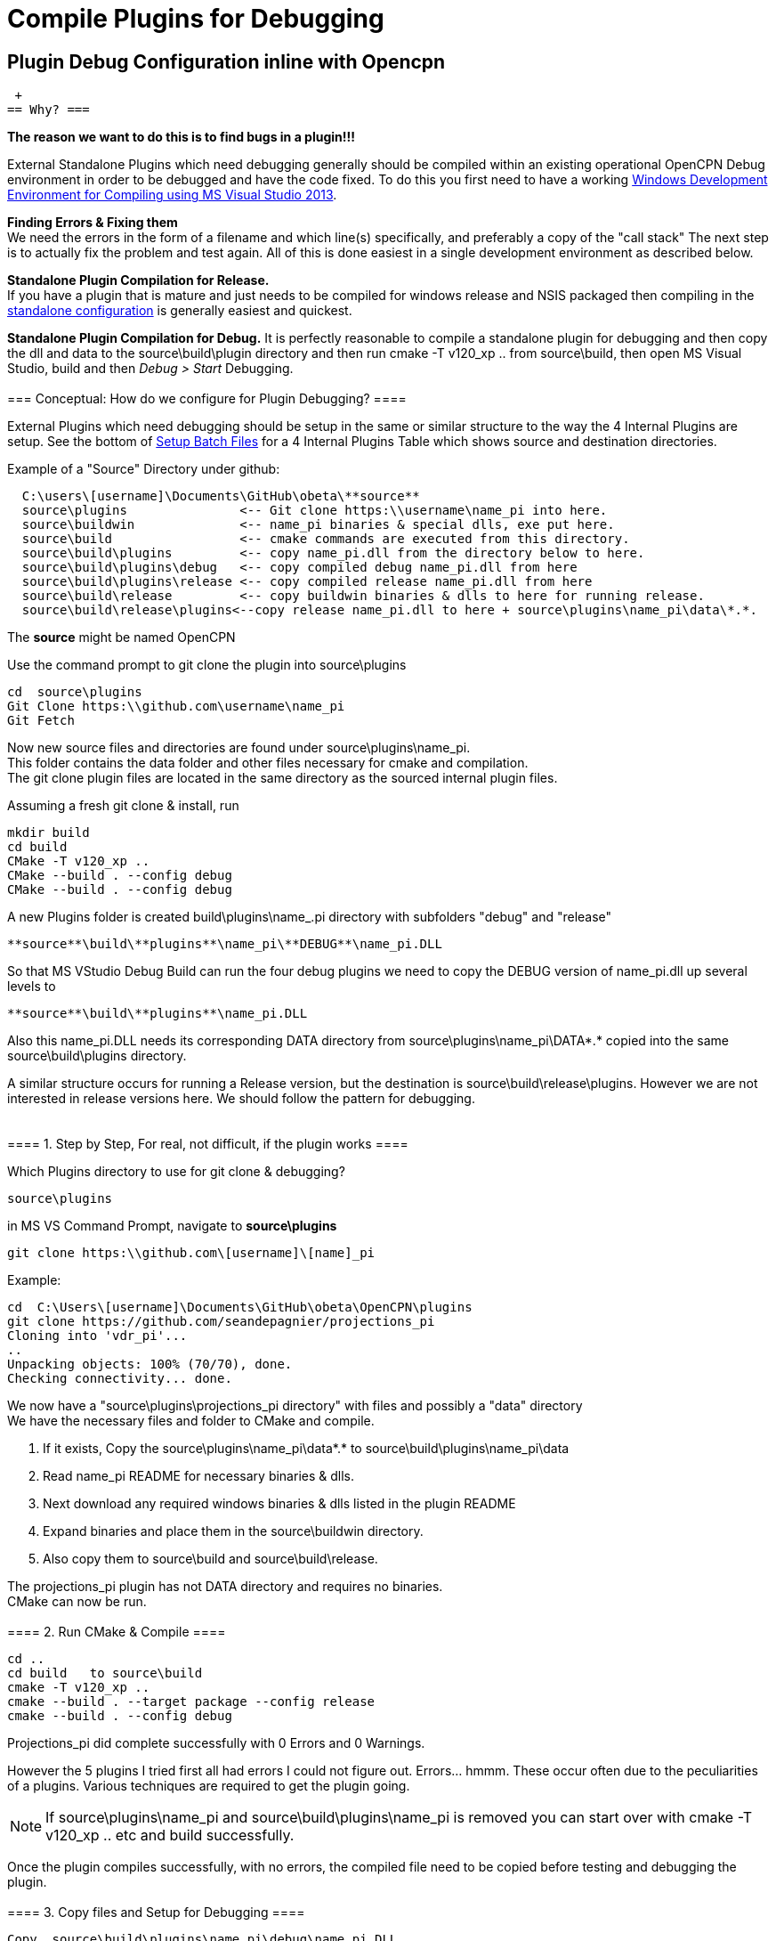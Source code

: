 = Compile Plugins for Debugging

== Plugin Debug Configuration inline with Opencpn

 +
== Why? ===

*The reason we want to do this is to find bugs in a plugin!!!*

External Standalone Plugins which need debugging generally should be
compiled within an existing operational OpenCPN Debug environment in
order to be debugged and have the code fixed. To do this you first need
to have a working
xref:od-compile-windows.adoc[Windows
Development Environment for Compiling using MS Visual Studio 2013].

**Finding Errors & Fixing them ** +
We need the errors in the form of a filename and which line(s)
specifically, and preferably a copy of the "call stack" The next step is
to actually fix the problem and test again. All of this is done easiest
in a single development environment as described below.

*Standalone Plugin Compilation for Release.* +
If you have a plugin that is mature and just needs to be compiled for
windows release and NSIS packaged then compiling in the
xref:compiling_external_plugins_and_building_install_packages.adoc[standalone
configuration] is generally easiest and quickest.

*Standalone Plugin Compilation for Debug.* It is perfectly reasonable to
compile a standalone plugin for debugging and then copy the dll and data
to the source\build\plugin directory and then run cmake -T v120_xp ..
from source\build, then open MS Visual Studio, build and then _Debug >
Start_ Debugging. +
 +
=== Conceptual: How do we configure for Plugin Debugging? ====

External Plugins which need debugging should be setup in the same or
similar structure to the way the 4 Internal Plugins are setup. See the
bottom of
xref:compiling_windows[Setup
Batch Files] for a 4 Internal Plugins Table which shows source and
destination directories.

Example of a "Source" Directory under github:

....
  C:\users\[username]\Documents\GitHub\obeta\**source** 
  source\plugins               <-- Git clone https:\\username\name_pi into here.
  source\buildwin              <-- name_pi binaries & special dlls, exe put here.
  source\build                 <-- cmake commands are executed from this directory.
  source\build\plugins         <-- copy name_pi.dll from the directory below to here.
  source\build\plugins\debug   <-- copy compiled debug name_pi.dll from here
  source\build\plugins\release <-- copy compiled release name_pi.dll from here
  source\build\release         <-- copy buildwin binaries & dlls to here for running release.
  source\build\release\plugins<--copy release name_pi.dll to here + source\plugins\name_pi\data\*.*.
....

The *source* might be named OpenCPN

Use the command prompt to git clone the plugin into source\plugins

....
cd  source\plugins
Git Clone https:\\github.com\username\name_pi
Git Fetch
....

Now new source files and directories are found under
source\plugins\name_pi. +
This folder contains the data folder and other files necessary for cmake
and compilation. +
The git clone plugin files are located in the same directory as the
sourced internal plugin files.

Assuming a fresh git clone & install, run

....
mkdir build
cd build
CMake -T v120_xp ..
CMake --build . --config debug
CMake --build . --config debug
....

A new Plugins folder is created build\plugins\name_.pi directory with
subfolders "debug" and "release"

....
**source**\build\**plugins**\name_pi\**DEBUG**\name_pi.DLL 
....

So that MS VStudio Debug Build can run the four debug plugins we need to
copy the DEBUG version of name_pi.dll up several levels to

....
**source**\build\**plugins**\name_pi.DLL
....

Also this name_pi.DLL needs its corresponding DATA directory from
source\plugins\name_pi\DATA\*.* copied into the same
source\build\plugins directory.

A similar structure occurs for running a Release version, but the
destination is source\build\release\plugins. However we are not
interested in release versions here. We should follow the pattern for
debugging. +
 +
 +
==== 1. Step by Step, For real, not difficult, if the plugin works ====

Which Plugins directory to use for git clone & debugging?

....
source\plugins
....

in MS VS Command Prompt, navigate to *source\plugins*

....
git clone https:\\github.com\[username]\[name]_pi
....

Example:

....
cd  C:\Users\[username]\Documents\GitHub\obeta\OpenCPN\plugins
git clone https://github.com/seandepagnier/projections_pi
Cloning into 'vdr_pi'...
..
Unpacking objects: 100% (70/70), done.
Checking connectivity... done.
....

We now have a "source\plugins\projections_pi directory" with files and
possibly a "data" directory +
We have the necessary files and folder to CMake and compile.

. If it exists, Copy the source\plugins\name_pi\data\*.* to
source\build\plugins\name_pi\data
. Read name_pi README for necessary binaries & dlls.
. Next download any required windows binaries & dlls listed in the
plugin README
. Expand binaries and place them in the source\buildwin directory.
. Also copy them to source\build and source\build\release.

The projections_pi plugin has not DATA directory and requires no
binaries. +
CMake can now be run. +
 +
==== 2. Run CMake & Compile ====

....
cd ..
cd build   to source\build
cmake -T v120_xp ..
cmake --build . --target package --config release
cmake --build . --config debug
....

Projections_pi did complete successfully with 0 Errors and 0 Warnings.

However the 5 plugins I tried first all had errors I could not figure
out. Errors… hmmm. These occur often due to the peculiarities of a
plugins. Various techniques are required to get the plugin going.

NOTE: If source\plugins\name_pi and source\build\plugins\name_pi is
removed you can start over with cmake -T v120_xp .. etc and build
successfully.

Once the plugin compiles successfully, with no errors, the compiled file
need to be copied before testing and debugging the plugin. +
 +
==== 3. Copy files and Setup for Debugging ====

....
Copy  source\build\plugins\name_pi\debug\name_pi.DLL  
TO  source\build\plugins\name_pi.DLL

Copy  source\plugins\name_pi\DATA\*.*  
TO  source\build\plugins\DATA
....

 +
=== Alternative 1 - Create a link to the Debug DLL ===

TransmitterDan has suggested creating a link to point to the Debug DLL
in
https://www.cruisersforum.com/forums/f134/development-debugging-environment-setup-help-87680.html#post2339557[Cruiser
Forums Development Environment Thread]

When building plugins and debugging you can create a link to the plugin
thus you don't have to disturb the actual plugins folder.

. Less confusion, everything stays the same standalone pi and opencpn
debuging.
. Control of link from one place.
. Less copying of files/directories, thus keeping MSVS++ OpenCPN
pristine, without all the pi stuff.
. No need to copy the Debug dll and name_pi dir to source/build/plugins

Something like this should work:

....
  cd OpenCPN\plugins
  mklink /D vdr_pi c:\myplugins\vdr_pi
....

At this point Cmake will see *OpenCPN\plugins\vdr_pi* as a folder and it
will configure the plugin for building. Git will ignore
*OpenCPN\plugins\vdr_pi* however.

Then you should be able to build either from *\myplugins\vdr_pi* or you
can build from within the overall OpenCPN build. The link is the same as
being inline with OpenCPN except Git does see the link and shows it as
an untracked folder which is ok as far as I can tell.

To get rid of the link but not the plugin folder itself:

....
 cd OpenCPN\plugins
 rmdir vdr_pi 
....

 +
=== Alternative 2 - Modify Plugin Manager ===

Modify PluginManager to point to the debug DLL location. This section
should be modified with this added information, which adds the dll to
the plugin manager and permits MSVC++ to find and run the debug plugin.

See Cruiser Forum Post:
https://www.cruisersforum.com/forums/f134/navico-radar-plugin-v3-0-beta3-v3-907-released-190692.html#post2483769

"Normally from MSVS++ Run OpenCPN in debug mode with the plugin built
internally similar to Dashboard or Chartdownloader. To Debug externally
compiled Debug DLL's the process is slightly different.

. The plugin dll must be found by MSVC++ Opencpn, so pluginmanager must
be adjusted to find it.
. First compile the Standalone plugin for debug.
. Locate the debug dll and copy it to where pluginmanager is set to find
it.
. Then run MSVC++ OpenCPN in debug mode.
. Thus you must copy the debug.dll every time you build.

The easy way to avoid having to copy the Debug.dll every time is to make
a few changes in pluginmanager.cpp which has pluginmanager take care of
the dll copying, or to tell pluginmanager where to find the particular
debug.dll.

....
bool PlugInManager::LoadAllPlugIns(const wxString &plugin_dir, bool load_enabled, bool b_enable_blackdialog)
{
    pConfig->SetPath( _T("/PlugIns/") );
    SetPluginOrder( pConfig->Read( _T("PluginOrder"), wxEmptyString ) );
    
    //  Enable the compatibility dialogs if requested, and has not been already done once.
    m_benable_blackdialog = b_enable_blackdialog && !m_benable_blackdialog_done;
   
    #if _DEBUG    //Has for debug use
#ifdef __WXMSW__
    bool x;
    wxString f, volume, path, name, ext, mess;
    wxString destf, Dest = _T("C:\\Builds\\OCPN\\OpenCPN\\build\\plugins\\Debug_pi\\");

    f = wxFindFirstFile(_T("C:\\Builds\\OCPN\\OpenCPN\\build\\plugins\\dashboard_pi\\Debug\\*.*"), wxFILE);
        while (!f.empty())
        {
            wxFileName::SplitPath(f, &volume, &path, &name, &ext);
            destf = Dest;
            destf << name << _T(".") << ext;
            x = wxCopyFile(f, destf, true);
            f = wxFindNextFile();
        }
        mess = name;

    f = wxFindFirstFile(_T("C:\\Builds\\OCPN\\OpenCPN\\build\\plugins\\wmm_pi\\Debug\\*.*"), wxFILE);
        while (!f.empty())
        {
            wxFileName::SplitPath(f, &volume, &path, &name, &ext);
            destf = Dest;
            destf << name << _T(".") << ext;
            x = wxCopyFile(f, destf, true);
            f = wxFindNextFile();
        }
        mess << _T(" and ") << name;
        //x = wxCopyFile(_T("C:\\Builds\\OCPN\\OpenCPN\\build\\plugins\\BR24radar_pi\\Debug\\br24radar_pi.dll"),
        //  _T("C:\\Builds\\OCPN\\OpenCPN\\build\\plugins\\Debug_pi\\br24radar_pi.dll"), true);
        if (0) { // Set 1 for BR24
            f = wxFindFirstFile(_T("C:\\Builds\\OCPN\\OpenCPN\\build\\plugins\\BR24radar_pi\\Debug\\*.*"), wxFILE);
            while (!f.empty())
            {
                wxFileName::SplitPath(f, &volume, &path, &name, &ext);
                destf = Dest;
                destf << name << _T(".") << ext;
                x = wxCopyFile(f, destf, true);
                f = wxFindNextFile();
            }
            mess << _T(" and ") << name;
        }
        mess << _T(" copied to ") << Dest;
        //wxMessageBox(mess, _T("Debug - Plugin info"));  

    m_plugin_location = _T("C:\\Builds\\OCPN\\OpenCPN\\build\\plugins\\Debug_pi\\");
#endif
    #else
        m_plugin_location = plugin_dir;
    #endif

    wxString msg(_T("PlugInManager searching for PlugIns in location "));
    msg += m_plugin_location;
    wxLogMessage(msg);
....

For example BR24radar_pi is not included for the moment due to comment
of corresponding lines.

....
m_plugin_location = _T("C:\\Builds\\OCPN\\OpenCPN\\build\\plugins\\Debug_pi\\");
....

 +
 +
==== 4. Start MS VStudio and start debugging. ====

. Set the startup project to *Opencpn*
. Pick **Build". It should just confirm everything is built. - Pick
*Debug > Start Debugging*

 +
 +
==== 5. Plugins which work in Plugin Debug Configuration ====

* chartdldr_pi - internal opencpn
* dashboard_pi - internal opencpn
* grib_pi - internal opencpn
* wmm_pi - internal opencpn
* https://github.com/seandepagnier/projections_pi[Projections_pi Sean's]
2/26/2017 rgleason
* https://github.com/tom-r/tactics_pi[Tactics_pi Tom Big_Speedy's]
2/26/2017 rgleason
* https://github.com/PovlAbrahamsen/celestial_navigation_pi[Celestial
Navigation Povl's] 2/27/2017 rgleason
* https://github.com/nohal/launcher_pi[Launcher_pi] 2/27/2017 rgleason

 +
 +
==== 6. Plugins which do NOT work in Plugin Debug Configuration ====

* https://github.com/Rasbats/vdr_pi[VDR_pi version Mike - Rasbats]
2/26/2017 rgleason
* https://github.com/Rasbats/DR_pi[DR_pi Mike - Rasbats] 2/26/2017
rgleason
* https://github.com/seandepagnier/weatherfax_pi[Weatherfax_pi Sean's]
2/26/2017 rgleason
